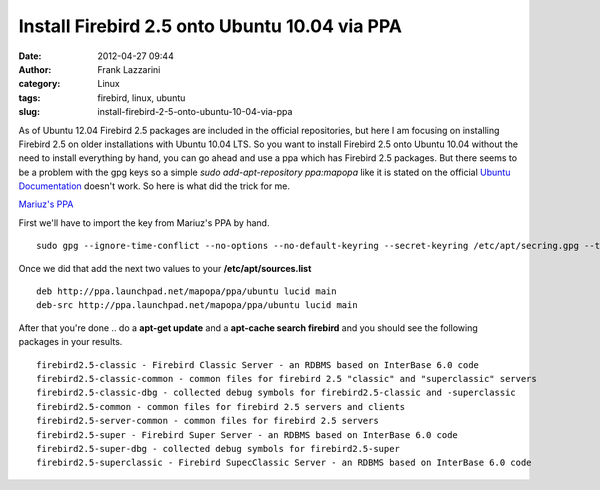 Install Firebird 2.5 onto Ubuntu 10.04 via PPA
##############################################
:date: 2012-04-27 09:44
:author: Frank Lazzarini
:category: Linux
:tags: firebird, linux, ubuntu
:slug: install-firebird-2-5-onto-ubuntu-10-04-via-ppa

As of Ubuntu 12.04 Firebird 2.5 packages are included in the official
repositories, but here I am focusing on installing Firebird 2.5 on older
installations with Ubuntu 10.04 LTS. So you want to install Firebird 2.5
onto Ubuntu 10.04 without the need to install everything by hand, you
can go ahead and use a ppa which has Firebird 2.5 packages. But there
seems to be a problem with the gpg keys so a simple *sudo
add-apt-repository ppa:mapopa* like it is stated on the official `Ubuntu
Documentation`_ doesn't work. So here is what did the trick for me.

`Mariuz's PPA`_

First we'll have to import the key from Mariuz's PPA by hand.

::

    sudo gpg --ignore-time-conflict --no-options --no-default-keyring --secret-keyring /etc/apt/secring.gpg --trustdb-name /etc/apt/trustdb.gpg --keyring /etc/apt/trusted.gpg --primary-keyring /etc/apt/trusted.gpg --keyserver hkp://keyserver.ubuntu.com:80 --recv 0BE6D09EEF648708

Once we did that add the next two values to your
**/etc/apt/sources.list**

::

    deb http://ppa.launchpad.net/mapopa/ppa/ubuntu lucid main 
    deb-src http://ppa.launchpad.net/mapopa/ppa/ubuntu lucid main 

After that you're done .. do a **apt-get update** and a **apt-cache
search firebird** and you should see the following packages in your
results.

::

    firebird2.5-classic - Firebird Classic Server - an RDBMS based on InterBase 6.0 code
    firebird2.5-classic-common - common files for firebird 2.5 "classic" and "superclassic" servers
    firebird2.5-classic-dbg - collected debug symbols for firebird2.5-classic and -superclassic
    firebird2.5-common - common files for firebird 2.5 servers and clients
    firebird2.5-server-common - common files for firebird 2.5 servers
    firebird2.5-super - Firebird Super Server - an RDBMS based on InterBase 6.0 code
    firebird2.5-super-dbg - collected debug symbols for firebird2.5-super
    firebird2.5-superclassic - Firebird SupecClassic Server - an RDBMS based on InterBase 6.0 code

.. _Ubuntu Documentation: https://help.ubuntu.com/community/Firebird2.5
.. _Mariuz's PPA: https://launchpad.net/~mapopa/+archive/ppa
